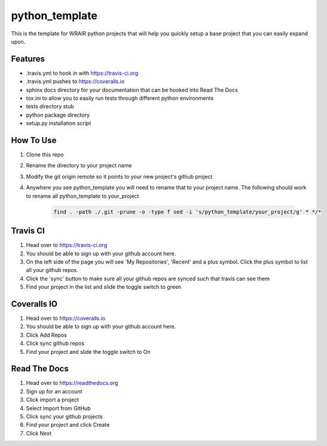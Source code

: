 python_template
===============
.. image:: https://readthedocs.org/projects/python-template/badge/?version=latest
    :target: http://python-template.readthedocs.org/en/latest/
        :alt: Documentation Status

     .. image:: https://travis-ci.org/VDBWRAIR/python_template.svg
         :target: https://travis-ci.org/VDBWRAIR/python_template

      .. image:: https://coveralls.io/repos/VDBWRAIR/python_template/badge.svg
        :target: https://coveralls.io/r/VDBWRAIR/python_template


This is the template for WRAIR python projects that will help you quickly setup
a base project that you can easily expand upon.

Features
--------

* .travis.yml to hook in with https://travis-ci.org
* .travis.yml pushes to https://coveralls.io
* sphinx docs directory for your documentation that can be hooked into 
  Read The Docs
* tox.ini to allow you to easily run tests through different python environments
* tests directory stub
* python package directory
* setup.py installation script

How To Use
----------

#. Clone this repo
#. Rename the directory to your project name
#. Modify the git origin remote so it points to your new project's github 
   project
#. Anywhere you see python_template you will need to rename that to your
   project name.
   The following should work to rename all python_template to your_project

    .. code-block:: bash

        find . -path ./.git -prune -o -type f sed -i 's/python_template/your_project/g' * */*

Travis CI
---------

#. Head over to https://travis-ci.org
#. You should be able to sign up with your github account here.
#. On the left side of the page you will see 'My Repositories', 'Recent' and
   a plus symbol. Click the plus symbol to list all your github repos.
#. Click the 'sync' button to make sure all your github repos are synced such
   that travis can see them
#. Find your project in the list and slide the toggle switch to green

Coveralls IO
------------

#. Head over to https://coveralls.io
#. You should be able to sign up with your github account here.
#. Click Add Repos
#. Click sync github repos
#. Find your project and slide the toggle switch to On

Read The Docs
-------------

#. Head over to https://readthedocs.org
#. Sign up for an account
#. Click import a project
#. Select Import from GitHub
#. Click sync your github projects
#. Find your project and click Create
#. Click Next
